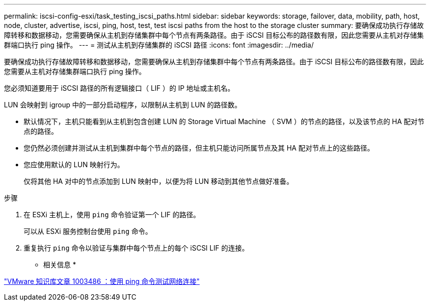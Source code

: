 ---
permalink: iscsi-config-esxi/task_testing_iscsi_paths.html 
sidebar: sidebar 
keywords: storage, failover, data, mobility, path, host, node, cluster, advertise, iscsi, ping, host, test, test iscsi paths from the host to the storage cluster 
summary: 要确保成功执行存储故障转移和数据移动，您需要确保从主机到存储集群中每个节点有两条路径。由于 iSCSI 目标公布的路径数有限，因此您需要从主机对存储集群端口执行 ping 操作。 
---
= 测试从主机到存储集群的 iSCSI 路径
:icons: font
:imagesdir: ../media/


[role="lead"]
要确保成功执行存储故障转移和数据移动，您需要确保从主机到存储集群中每个节点有两条路径。由于 iSCSI 目标公布的路径数有限，因此您需要从主机对存储集群端口执行 ping 操作。

您必须知道要用于 iSCSI 路径的所有逻辑接口（ LIF ）的 IP 地址或主机名。

LUN 会映射到 igroup 中的一部分启动程序，以限制从主机到 LUN 的路径数。

* 默认情况下，主机只能看到从主机到包含创建 LUN 的 Storage Virtual Machine （ SVM ）的节点的路径，以及该节点的 HA 配对节点的路径。
* 您仍然必须创建并测试从主机到集群中每个节点的路径，但主机只能访问所属节点及其 HA 配对节点上的这些路径。
* 您应使用默认的 LUN 映射行为。
+
仅将其他 HA 对中的节点添加到 LUN 映射中，以便为将 LUN 移动到其他节点做好准备。



.步骤
. 在 ESXi 主机上，使用 `ping` 命令验证第一个 LIF 的路径。
+
可以从 ESXi 服务控制台使用 `ping` 命令。

. 重复执行 `ping` 命令以验证与集群中每个节点上的每个 iSCSI LIF 的连接。


* 相关信息 *

http://kb.vmware.com/kb/1003486["VMware 知识库文章 1003486 ：使用 ping 命令测试网络连接"]
